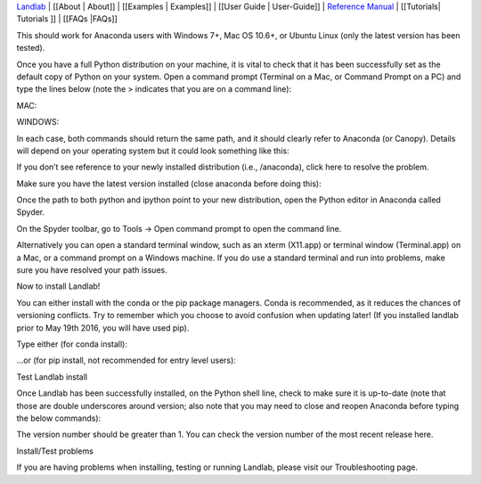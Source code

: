 `Landlab <http://landlab.github.io>`__ \| [[About \| About]] \|
[[Examples \| Examples]] \| [[User Guide \| User-Guide]] \| `Reference
Manual <http://landlab.readthedocs.org/en/latest/#developer-documentation>`__
\| [[Tutorials\| Tutorials ]] \| [[FAQs \|FAQs]]

.. raw:: html

   <p>

This should work for Anaconda users with Windows 7+, Mac OS 10.6+, or
Ubuntu Linux (only the latest version has been tested).

.. raw:: html

   </p>

.. raw:: html

   <p>

Once you have a full Python distribution on your machine, it is vital to
check that it has been successfully set as the default copy of Python on
your system. Open a command prompt (Terminal on a Mac, or Command Prompt
on a PC) and type the lines below (note the > indicates that you are on
a command line):

.. raw:: html

   </p>

MAC:

.. raw:: html

   <p>

 > which python

.. raw:: html

   </p>

.. raw:: html

   <p>

 > which ipython

.. raw:: html

   </p>

.. raw:: html

   <p>

WINDOWS:

.. raw:: html

   <p>

 > where python

.. raw:: html

   </p>

.. raw:: html

   <p>

 > where ipython

.. raw:: html

   </p>

.. raw:: html

   <p>

In each case, both commands should return the same path, and it should
clearly refer to Anaconda (or Canopy). Details will depend on your
operating system but it could look something like this:

.. raw:: html

   </p>

.. raw:: html

   <p>

 /anaconda/bin/python

.. raw:: html

   </p>

.. raw:: html

   <p>

If you don’t see reference to your newly installed distribution (i.e.,
/anaconda), click here to resolve the problem.

.. raw:: html

   </p>

.. raw:: html

   </p>

Make sure you have the latest version installed (close anaconda before
doing this):

.. raw:: html

   </p>

 conda update –all

.. raw:: html

   <p>

.. raw:: html

   <p>

Once the path to both python and ipython point to your new distribution,
open the Python editor in Anaconda called Spyder.

.. raw:: html

   </p>

.. raw:: html

   <p>

On the Spyder toolbar, go to Tools → Open command prompt to open the
command line.

.. raw:: html

   <p>

.. raw:: html

   </p>

Alternatively you can open a standard terminal window, such as an xterm
(X11.app) or terminal window (Terminal.app) on a Mac, or a command
prompt on a Windows machine. If you do use a standard terminal and run
into problems, make sure you have resolved your path issues.

.. raw:: html

   </p>

.. raw:: html

   <h3>

Now to install Landlab!

.. raw:: html

   </h3>

.. raw:: html

   <p>

You can either install with the conda or the pip package managers. Conda
is recommended, as it reduces the chances of versioning conflicts. Try
to remember which you choose to avoid confusion when updating later! (If
you installed landlab prior to May 19th 2016, you will have used pip).

.. raw:: html

   </p>

.. raw:: html

   <p>

Type either (for conda install):

.. raw:: html

   <p>

 > conda install landlab -c landlab -c conda-forge

.. raw:: html

   </p>

.. raw:: html

   </p>

.. raw:: html

   <p>

…or (for pip install, not recommended for entry level users):

.. raw:: html

   <p>

 > pip install landlab

.. raw:: html

   </p>

.. raw:: html

   </p>

.. raw:: html

   <h3>

Test Landlab install

.. raw:: html

   </h3>

.. raw:: html

   <p>

Once Landlab has been successfully installed, on the Python shell line,
check to make sure it is up-to-date (note that those are double
underscores around version; also note that you may need to close and
reopen Anaconda before typing the below commands):

.. raw:: html

   </p>

.. raw:: html

   <p>

 > import landlab

.. raw:: html

   </p>

.. raw:: html

   <p>

 > landlab.__version_\_

.. raw:: html

   </p>

.. raw:: html

   <p>

The version number should be greater than 1. You can check the version
number of the most recent release here.

.. raw:: html

   </p>

.. raw:: html

   <h3>

Install/Test problems

.. raw:: html

   </h3>

.. raw:: html

   <p>

If you are having problems when installing, testing or running Landlab,
please visit our Troubleshooting page.

.. raw:: html

   </p>
